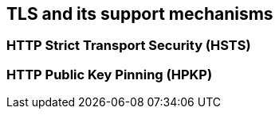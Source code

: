 [[section:TLS]]
== TLS and its support mechanisms

[[subsection:HSTS]]
=== HTTP Strict Transport Security (HSTS)

[[subsection:HPKP]]
=== HTTP Public Key Pinning (HPKP)
